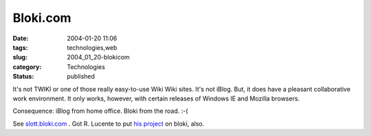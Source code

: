 Bloki.com
=========

:date: 2004-01-20 11:06
:tags: technologies,web
:slug: 2004_01_20-blokicom
:category: Technologies
:status: published





It's not TWIKI or one of those really
easy-to-use Wiki Wiki sites.  It's not iBlog.  But, it does have a pleasant
collaborative work environment.  It only works, however, with certain releases
of Windows IE and Mozilla
browsers.

Consequence: iBlog from
home office.  Bloki from the road. 
:-(

See `slott.bloki.com <http://slott.bloki.com>`_ .  Got R. Lucente to
put `his project <http://rlucente.bloki.com>`_  on bloki,
also.








